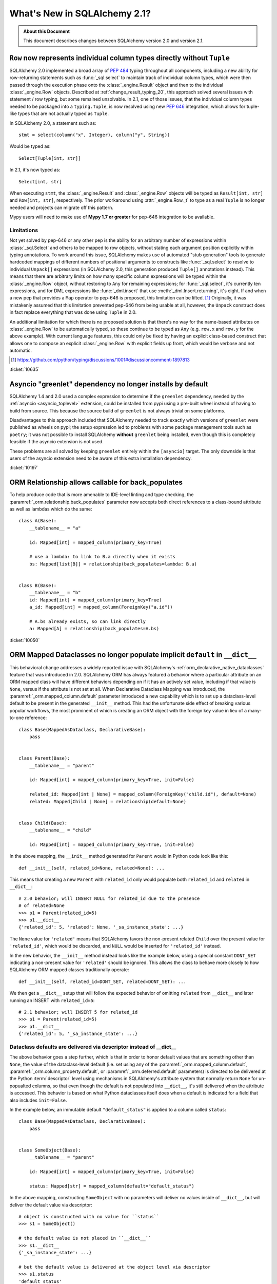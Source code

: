 .. _whatsnew_21_toplevel:

=============================
What's New in SQLAlchemy 2.1?
=============================

.. admonition:: About this Document

    This document describes changes between SQLAlchemy version 2.0 and
    version 2.1.


.. _change_10635:

``Row`` now represents individual column types directly without ``Tuple``
--------------------------------------------------------------------------

SQLAlchemy 2.0 implemented a broad array of :pep:`484` typing throughout
all components, including a new ability for row-returning statements such
as :func:`_sql.select` to maintain track of individual column types, which
were then passed through the execution phase onto the :class:`_engine.Result`
object and then to the individual :class:`_engine.Row` objects.   Described
at :ref:`change_result_typing_20`, this approach solved several issues
with statement / row typing, but some remained unsolvable.  In 2.1, one
of those issues, that the individual column types needed to be packaged
into a ``typing.Tuple``, is now resolved using new :pep:`646` integration,
which allows for tuple-like types that are not actually typed as ``Tuple``.

In SQLAlchemy 2.0, a statement such as::

    stmt = select(column("x", Integer), column("y", String))

Would be typed as::

    Select[Tuple[int, str]]

In 2.1, it's now typed as::

    Select[int, str]

When executing ``stmt``, the :class:`_engine.Result` and :class:`_engine.Row`
objects will be typed as ``Result[int, str]`` and ``Row[int, str]``, respectively.
The prior workaround using :attr:`_engine.Row._t` to type as a real ``Tuple``
is no longer needed and projects can migrate off this pattern.

Mypy users will need to make use of **Mypy 1.7 or greater** for pep-646
integration to be available.

Limitations
^^^^^^^^^^^

Not yet solved by pep-646 or any other pep is the ability for an arbitrary
number of expressions within :class:`_sql.Select` and others to be mapped to
row objects, without stating each argument position explicitly within typing
annotations.   To work around this issue, SQLAlchemy makes use of automated
"stub generation" tools to generate hardcoded mappings of different numbers of
positional arguments to constructs like :func:`_sql.select` to resolve to
individual ``Unpack[]`` expressions (in SQLAlchemy 2.0, this generation
produced ``Tuple[]`` annotations instead).  This means that there are arbitrary
limits on how many specific column expressions will be typed within the
:class:`_engine.Row` object, without restoring to ``Any`` for remaining
expressions; for :func:`_sql.select`, it's currently ten expressions, and
for DML expressions like :func:`_dml.insert` that use :meth:`_dml.Insert.returning`,
it's eight.    If and when a new pep that provides a ``Map`` operator
to pep-646 is proposed, this limitation can be lifted. [1]_  Originally, it was
mistakenly assumed that this limitation prevented pep-646 from being usable at all,
however, the ``Unpack`` construct does in fact replace everything that
was done using ``Tuple`` in 2.0.

An additional limitation for which there is no proposed solution is that
there's no way for the name-based attributes on :class:`_engine.Row` to be
automatically typed, so these continue to be typed as ``Any`` (e.g. ``row.x``
and ``row.y`` for the above example).   With current language features,
this could only be fixed by having an explicit class-based construct that
allows one to compose an explicit :class:`_engine.Row` with explicit fields
up front, which would be verbose and not automatic.

.. [1] https://github.com/python/typing/discussions/1001#discussioncomment-1897813

:ticket:`10635`


.. _change_10197:

Asyncio "greenlet" dependency no longer installs by default
------------------------------------------------------------

SQLAlchemy 1.4 and 2.0 used a complex expression to determine if the
``greenlet`` dependency, needed by the :ref:`asyncio <asyncio_toplevel>`
extension, could be installed from pypi using a pre-built wheel instead
of having to build from source.   This because the source build of ``greenlet``
is not always trivial on some platforms.

Disadvantages to this approach included that SQLAlchemy needed to track
exactly which versions of ``greenlet`` were published as wheels on pypi;
the setup expression led to problems with some package management tools
such as ``poetry``; it was not possible to install SQLAlchemy **without**
``greenlet`` being installed, even though this is completely feasible
if the asyncio extension is not used.

These problems are all solved by keeping ``greenlet`` entirely within the
``[asyncio]`` target.  The only downside is that users of the asyncio extension
need to be aware of this extra installation dependency.

:ticket:`10197`


.. _change_10050:

ORM Relationship allows callable for back_populates
---------------------------------------------------

To help produce code that is more amenable to IDE-level linting and type
checking, the :paramref:`_orm.relationship.back_populates` parameter now
accepts both direct references to a class-bound attribute as well as
lambdas which do the same::

    class A(Base):
        __tablename__ = "a"

        id: Mapped[int] = mapped_column(primary_key=True)

        # use a lambda: to link to B.a directly when it exists
        bs: Mapped[list[B]] = relationship(back_populates=lambda: B.a)


    class B(Base):
        __tablename__ = "b"
        id: Mapped[int] = mapped_column(primary_key=True)
        a_id: Mapped[int] = mapped_column(ForeignKey("a.id"))

        # A.bs already exists, so can link directly
        a: Mapped[A] = relationship(back_populates=A.bs)

:ticket:`10050`

.. _change_12168:

ORM Mapped Dataclasses no longer populate implicit ``default`` in ``__dict__``
------------------------------------------------------------------------------

This behavioral change addresses a widely reported issue with SQLAlchemy's
:ref:`orm_declarative_native_dataclasses` feature that was introduced in 2.0.
SQLAlchemy ORM has always featured a behavior where a particular attribute on
an ORM mapped class will have different behaviors depending on if it has an
actively set value, including if that value is ``None``, versus if the
attribute is not set at all.  When Declarative Dataclass Mapping was introduced, the
:paramref:`_orm.mapped_column.default` parameter introduced a new capability
which is to set up a dataclass-level default to be present in the generated
``__init__`` method. This had the unfortunate side effect of breaking various
popular workflows, the most prominent of which is creating an ORM object with
the foreign key value in lieu of a many-to-one reference::

    class Base(MappedAsDataclass, DeclarativeBase):
        pass


    class Parent(Base):
        __tablename__ = "parent"

        id: Mapped[int] = mapped_column(primary_key=True, init=False)

        related_id: Mapped[int | None] = mapped_column(ForeignKey("child.id"), default=None)
        related: Mapped[Child | None] = relationship(default=None)


    class Child(Base):
        __tablename__ = "child"

        id: Mapped[int] = mapped_column(primary_key=True, init=False)

In the above mapping, the ``__init__`` method generated for ``Parent``
would in Python code look like this::


    def __init__(self, related_id=None, related=None): ...

This means that creating a new ``Parent`` with ``related_id`` only would populate
both ``related_id`` and ``related`` in ``__dict__``::

    # 2.0 behavior; will INSERT NULL for related_id due to the presence
    # of related=None
    >>> p1 = Parent(related_id=5)
    >>> p1.__dict__
    {'related_id': 5, 'related': None, '_sa_instance_state': ...}

The ``None`` value for ``'related'`` means that SQLAlchemy favors the non-present
related ``Child`` over the present value for ``'related_id'``, which would be
discarded, and ``NULL`` would be inserted for ``'related_id'`` instead.

In the new behavior, the ``__init__`` method instead looks like the example below,
using a special constant ``DONT_SET`` indicating a non-present value for ``'related'``
should be ignored.  This allows the class to behave more closely to how
SQLAlchemy ORM mapped classes traditionally operate::

    def __init__(self, related_id=DONT_SET, related=DONT_SET): ...

We then get a ``__dict__`` setup that will follow the expected behavior of
omitting ``related`` from ``__dict__`` and later running an INSERT with
``related_id=5``::

    # 2.1 behavior; will INSERT 5 for related_id
    >>> p1 = Parent(related_id=5)
    >>> p1.__dict__
    {'related_id': 5, '_sa_instance_state': ...}

Dataclass defaults are delivered via descriptor instead of __dict__
^^^^^^^^^^^^^^^^^^^^^^^^^^^^^^^^^^^^^^^^^^^^^^^^^^^^^^^^^^^^^^^^^^^^

The above behavior goes a step further, which is that in order to
honor default values that are something other than ``None``, the value of the
dataclass-level default (i.e. set using any of the
:paramref:`_orm.mapped_column.default`,
:paramref:`_orm.column_property.default`, or :paramref:`_orm.deferred.default`
parameters) is directed to be delivered at the
Python :term:`descriptor` level using mechanisms in SQLAlchemy's attribute
system that normally return ``None`` for un-popualted columns, so that even though the default is not
populated into ``__dict__``, it's still delivered when the attribute is
accessed.  This behavior is based on what Python dataclasses itself does
when a default is indicated for a field that also includes ``init=False``.

In the example below, an immutable default ``"default_status"``
is applied to a column called ``status``::

    class Base(MappedAsDataclass, DeclarativeBase):
        pass


    class SomeObject(Base):
        __tablename__ = "parent"

        id: Mapped[int] = mapped_column(primary_key=True, init=False)

        status: Mapped[str] = mapped_column(default="default_status")

In the above mapping, constructing ``SomeObject`` with no parameters will
deliver no values inside of ``__dict__``, but will deliver the default
value via descriptor::

    # object is constructed with no value for ``status``
    >>> s1 = SomeObject()

    # the default value is not placed in ``__dict__``
    >>> s1.__dict__
    {'_sa_instance_state': ...}

    # but the default value is delivered at the object level via descriptor
    >>> s1.status
    'default_status'

    # the value still remains unpopulated in ``__dict__``
    >>> s1.__dict__
    {'_sa_instance_state': ...}

The value passed
as :paramref:`_orm.mapped_column.default` is also assigned as was the
case before to the :paramref:`_schema.Column.default` parameter of the
underlying :class:`_schema.Column`, where it takes
place as a Python-level default for INSERT statements.  So while ``__dict__``
is never populated with the default value on the object, the INSERT
still includes the value in the parameter set.  This essentially modifies
the Declarative Dataclass Mapping system to work more like traditional
ORM mapped classes, where a "default" means just that, a column level
default.

Dataclass defaults are accessible on objects even without init
^^^^^^^^^^^^^^^^^^^^^^^^^^^^^^^^^^^^^^^^^^^^^^^^^^^^^^^^^^^^^^

As the new behavior makes use of descriptors in a similar way as Python
dataclasses do themselves when ``init=False``, the new feature implements
this behavior as well.   This is an all new behavior where an ORM mapped
class can deliver a default value for fields even if they are not part of
the ``__init__()`` method at all.  In the mapping below, the ``status``
field is configured with ``init=False``, meaning it's not part of the
constructor at all::

    class Base(MappedAsDataclass, DeclarativeBase):
        pass


    class SomeObject(Base):
        __tablename__ = "parent"
        id: Mapped[int] = mapped_column(primary_key=True, init=False)
        status: Mapped[str] = mapped_column(default="default_status", init=False)

When we construct ``SomeObject()`` with no arguments, the default is accessible
on the instance, delivered via descriptor::

    >>> so = SomeObject()
    >>> so.status
    default_status

Related Changes
^^^^^^^^^^^^^^^

This change includes the following API changes:

* The :paramref:`_orm.relationship.default` parameter, when present, only
  accepts a value of ``None``, and is only accepted when the relationship is
  ultimately a many-to-one relationship or one that establishes
  :paramref:`_orm.relationship.uselist` as ``False``.
* The :paramref:`_orm.mapped_column.default` and :paramref:`_orm.mapped_column.insert_default`
  parameters are mutually exclusive, and only one may be passed at a time.
  The behavior of the two parameters is equivalent at the :class:`_schema.Column`
  level, however at the Declarative Dataclass Mapping level, only
  :paramref:`_orm.mapped_column.default` actually sets the dataclass-level
  default with descriptor access; using :paramref:`_orm.mapped_column.insert_default`
  will have the effect of the object attribute defaulting to ``None`` on the
  instance until the INSERT takes place, in the same way it works on traditional
  ORM mapped classes.

:ticket:`12168`


.. _change_11234:

URL stringify and parse now supports URL escaping for the "database" portion
----------------------------------------------------------------------------

A URL that includes URL-escaped characters in the database portion will
now parse with conversion of those escaped characters::

    >>> from sqlalchemy import make_url
    >>> u = make_url("driver://user:pass@host/database%3Fname")
    >>> u.database
    'database?name'

Previously, such characters would not be unescaped::

    >>> # pre-2.1 behavior
    >>> from sqlalchemy import make_url
    >>> u = make_url("driver://user:pass@host/database%3Fname")
    >>> u.database
    'database%3Fname'

This change also applies to the stringify side; most special characters in
the database name will be URL escaped, omitting a few such as plus signs and
slashes::

    >>> from sqlalchemy import URL
    >>> u = URL.create("driver", database="a?b=c")
    >>> str(u)
    'driver:///a%3Fb%3Dc'

Where the above URL correctly round-trips to itself::

    >>> make_url(str(u))
    driver:///a%3Fb%3Dc
    >>> make_url(str(u)).database == u.database
    True


Whereas previously, special characters applied programmatically would not
be escaped in the result, leading to a URL that does not represent the
original database portion.  Below, `b=c` is part of the query string and
not the database portion::

    >>> from sqlalchemy import URL
    >>> u = URL.create("driver", database="a?b=c")
    >>> str(u)
    'driver:///a?b=c'

:ticket:`11234`

.. _change_11250:

Potential breaking change to odbc_connect= handling for mssql+pyodbc
--------------------------------------------------------------------

Fixed a mssql+pyodbc issue where valid plus signs in an already-unquoted
``odbc_connect=`` (raw DBAPI) connection string were replaced with spaces.

Previously, the pyodbc connector would always pass the odbc_connect value
to unquote_plus(), even if it was not required. So, if the (unquoted)
odbc_connect value contained ``PWD=pass+word`` that would get changed to
``PWD=pass word``, and the login would fail. One workaround was to quote
just the plus sign — ``PWD=pass%2Bword`` — which would then get unquoted
to ``PWD=pass+word``.

Implementations using the above workaround with :meth:`_engine.URL.create`
to specify a plus sign in the ``PWD=`` argument of an odbc_connect string
will have to remove the workaround and just pass the ``PWD=`` value as it
would appear in a valid ODBC connection string (i.e., the same as would be
required if using the connection string directly with ``pyodbc.connect()``).

:ticket:`11250`
